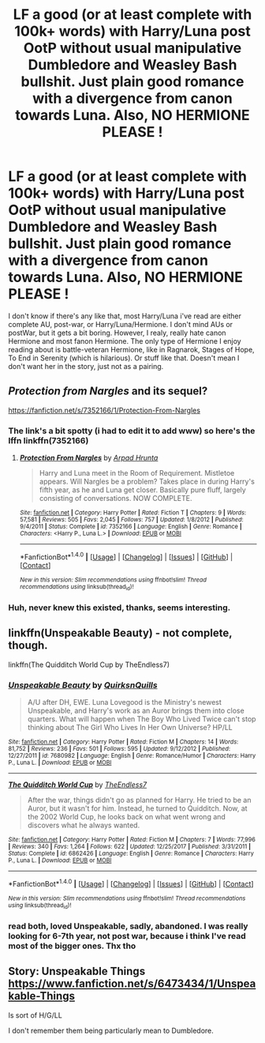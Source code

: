 #+TITLE: LF a good (or at least complete with 100k+ words) with Harry/Luna post OotP without usual manipulative Dumbledore and Weasley Bash bullshit. Just plain good romance with a divergence from canon towards Luna. Also, NO HERMIONE PLEASE !

* LF a good (or at least complete with 100k+ words) with Harry/Luna post OotP without usual manipulative Dumbledore and Weasley Bash bullshit. Just plain good romance with a divergence from canon towards Luna. Also, NO HERMIONE PLEASE !
:PROPERTIES:
:Author: nauze18
:Score: 6
:DateUnix: 1518010953.0
:DateShort: 2018-Feb-07
:FlairText: Request
:END:
I don't know if there's any like that, most Harry/Luna i've read are either complete AU, post-war, or Harry/Luna/Hermione. I don't mind AUs or postWar, but it gets a bit boring. However, I realy, really hate canon Hermione and most fanon Hermione. The only type of Hermione I enjoy reading about is battle-veteran Hermione, like in Ragnarok, Stages of Hope, To End in Serenity (which is hilarious). Or stuff like that. Doesn't mean I don't want her in the story, just not as a pairing.


** /Protection from Nargles/ and its sequel?

[[https://fanfiction.net/s/7352166/1/Protection-From-Nargles]]
:PROPERTIES:
:Author: aldonius
:Score: 5
:DateUnix: 1518021629.0
:DateShort: 2018-Feb-07
:END:

*** The link's a bit spotty (i had to edit it to add www) so here's the lffn linkffn(7352166)
:PROPERTIES:
:Author: Saelora
:Score: 2
:DateUnix: 1518042699.0
:DateShort: 2018-Feb-08
:END:

**** [[http://www.fanfiction.net/s/7352166/1/][*/Protection From Nargles/*]] by [[https://www.fanfiction.net/u/3205163/Arpad-Hrunta][/Arpad Hrunta/]]

#+begin_quote
  Harry and Luna meet in the Room of Requirement. Mistletoe appears. Will Nargles be a problem? Takes place in during Harry's fifth year, as he and Luna get closer. Basically pure fluff, largely consisting of conversations. NOW COMPLETE.
#+end_quote

^{/Site/: [[http://www.fanfiction.net/][fanfiction.net]] *|* /Category/: Harry Potter *|* /Rated/: Fiction T *|* /Chapters/: 9 *|* /Words/: 57,581 *|* /Reviews/: 505 *|* /Favs/: 2,045 *|* /Follows/: 757 *|* /Updated/: 1/8/2012 *|* /Published/: 9/4/2011 *|* /Status/: Complete *|* /id/: 7352166 *|* /Language/: English *|* /Genre/: Romance *|* /Characters/: <Harry P., Luna L.> *|* /Download/: [[http://www.ff2ebook.com/old/ffn-bot/index.php?id=7352166&source=ff&filetype=epub][EPUB]] or [[http://www.ff2ebook.com/old/ffn-bot/index.php?id=7352166&source=ff&filetype=mobi][MOBI]]}

--------------

*FanfictionBot*^{1.4.0} *|* [[[https://github.com/tusing/reddit-ffn-bot/wiki/Usage][Usage]]] | [[[https://github.com/tusing/reddit-ffn-bot/wiki/Changelog][Changelog]]] | [[[https://github.com/tusing/reddit-ffn-bot/issues/][Issues]]] | [[[https://github.com/tusing/reddit-ffn-bot/][GitHub]]] | [[[https://www.reddit.com/message/compose?to=tusing][Contact]]]

^{/New in this version: Slim recommendations using/ ffnbot!slim! /Thread recommendations using/ linksub(thread_id)!}
:PROPERTIES:
:Author: FanfictionBot
:Score: 2
:DateUnix: 1518042713.0
:DateShort: 2018-Feb-08
:END:


*** Huh, never knew this existed, thanks, seems interesting.
:PROPERTIES:
:Author: nauze18
:Score: 1
:DateUnix: 1518023261.0
:DateShort: 2018-Feb-07
:END:


** linkffn(Unspeakable Beauty) - not complete, though.

linkffn(The Quidditch World Cup by TheEndless7)
:PROPERTIES:
:Author: eclaircissement
:Score: 2
:DateUnix: 1518033660.0
:DateShort: 2018-Feb-07
:END:

*** [[http://www.fanfiction.net/s/7680982/1/][*/Unspeakable Beauty/*]] by [[https://www.fanfiction.net/u/1686298/QuirksnQuills][/QuirksnQuills/]]

#+begin_quote
  A/U after DH, EWE. Luna Lovegood is the Ministry's newest Unspeakable, and Harry's work as an Auror brings them into close quarters. What will happen when The Boy Who Lived Twice can't stop thinking about The Girl Who Lives In Her Own Universe? HP/LL
#+end_quote

^{/Site/: [[http://www.fanfiction.net/][fanfiction.net]] *|* /Category/: Harry Potter *|* /Rated/: Fiction M *|* /Chapters/: 14 *|* /Words/: 81,752 *|* /Reviews/: 236 *|* /Favs/: 501 *|* /Follows/: 595 *|* /Updated/: 9/12/2012 *|* /Published/: 12/27/2011 *|* /id/: 7680982 *|* /Language/: English *|* /Genre/: Romance/Humor *|* /Characters/: Harry P., Luna L. *|* /Download/: [[http://www.ff2ebook.com/old/ffn-bot/index.php?id=7680982&source=ff&filetype=epub][EPUB]] or [[http://www.ff2ebook.com/old/ffn-bot/index.php?id=7680982&source=ff&filetype=mobi][MOBI]]}

--------------

[[http://www.fanfiction.net/s/6862426/1/][*/The Quidditch World Cup/*]] by [[https://www.fanfiction.net/u/2638737/TheEndless7][/TheEndless7/]]

#+begin_quote
  After the war, things didn't go as planned for Harry. He tried to be an Auror, but it wasn't for him. Instead, he turned to Quidditch. Now, at the 2002 World Cup, he looks back on what went wrong and discovers what he always wanted.
#+end_quote

^{/Site/: [[http://www.fanfiction.net/][fanfiction.net]] *|* /Category/: Harry Potter *|* /Rated/: Fiction M *|* /Chapters/: 7 *|* /Words/: 77,996 *|* /Reviews/: 340 *|* /Favs/: 1,264 *|* /Follows/: 622 *|* /Updated/: 12/25/2017 *|* /Published/: 3/31/2011 *|* /Status/: Complete *|* /id/: 6862426 *|* /Language/: English *|* /Genre/: Romance *|* /Characters/: Harry P., Luna L. *|* /Download/: [[http://www.ff2ebook.com/old/ffn-bot/index.php?id=6862426&source=ff&filetype=epub][EPUB]] or [[http://www.ff2ebook.com/old/ffn-bot/index.php?id=6862426&source=ff&filetype=mobi][MOBI]]}

--------------

*FanfictionBot*^{1.4.0} *|* [[[https://github.com/tusing/reddit-ffn-bot/wiki/Usage][Usage]]] | [[[https://github.com/tusing/reddit-ffn-bot/wiki/Changelog][Changelog]]] | [[[https://github.com/tusing/reddit-ffn-bot/issues/][Issues]]] | [[[https://github.com/tusing/reddit-ffn-bot/][GitHub]]] | [[[https://www.reddit.com/message/compose?to=tusing][Contact]]]

^{/New in this version: Slim recommendations using/ ffnbot!slim! /Thread recommendations using/ linksub(thread_id)!}
:PROPERTIES:
:Author: FanfictionBot
:Score: 1
:DateUnix: 1518033701.0
:DateShort: 2018-Feb-07
:END:


*** read both, loved Unspeakable, sadly, abandoned. I was really looking for 6-7th year, not post war, because i think I've read most of the bigger ones. Thx tho
:PROPERTIES:
:Author: nauze18
:Score: 1
:DateUnix: 1518065080.0
:DateShort: 2018-Feb-08
:END:


** Story: Unspeakable Things [[https://www.fanfiction.net/s/6473434/1/Unspeakable-Things]]

Is sort of H/G/LL

I don't remember them being particularly mean to Dumbledore.
:PROPERTIES:
:Author: Socio_Pathic
:Score: 1
:DateUnix: 1518533508.0
:DateShort: 2018-Feb-13
:END:
